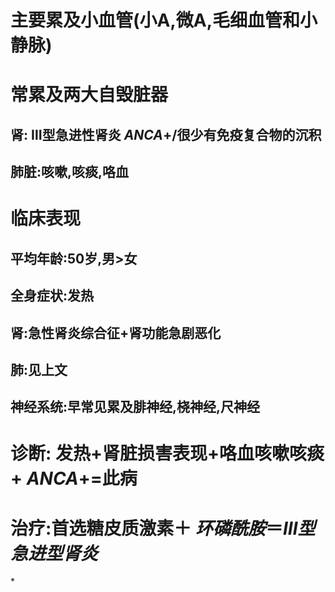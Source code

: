 * 主要累及小血管(小A,微A,毛细血管和小静脉)
* 常累及两大自毁脏器
** 肾: Ⅲ型急进性肾炎 [[ANCA]]+/很少有免疫复合物的沉积
** 肺脏:咳嗽,咳痰,咯血
* 临床表现
** 平均年龄:50岁,男>女
** 全身症状:发热
** 肾:急性肾炎综合征+肾功能急剧恶化
** 肺:见上文
** 神经系统:早常见累及腓神经,桡神经,尺神经
* 诊断: 发热+肾脏损害表现+咯血咳嗽咳痰+ [[ANCA]]+=此病
* 治疗:首选糖皮质激素＋ [[环磷酰胺]]＝[[Ⅲ型急进型肾炎]]
*